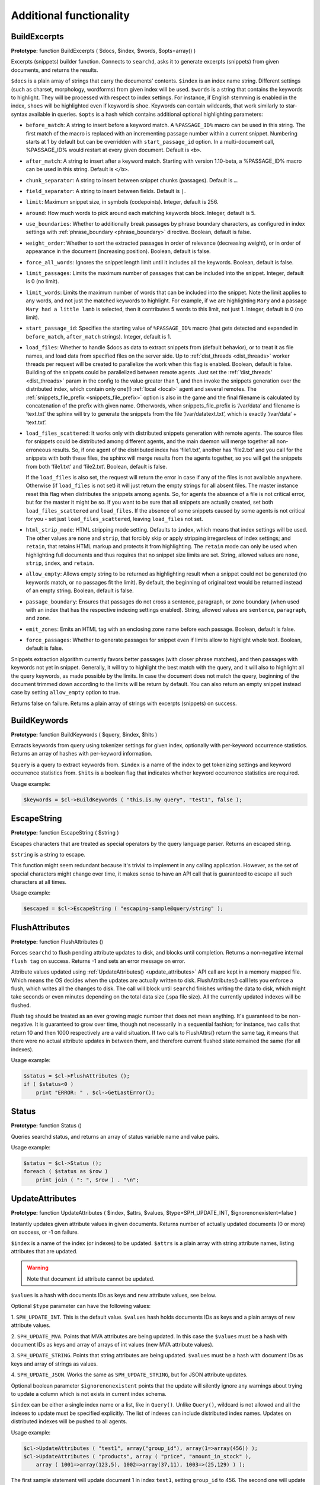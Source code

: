 Additional functionality
------------------------
.. _build_excerpts:

BuildExcerpts
~~~~~~~~~~~~~

**Prototype:** function BuildExcerpts ( $docs, $index, $words,
$opts=array() )

Excerpts (snippets) builder function. Connects to ``searchd``, asks it
to generate excerpts (snippets) from given documents, and returns the
results.

``$docs`` is a plain array of strings that carry the documents'
contents. ``$index`` is an index name string. Different settings (such
as charset, morphology, wordforms) from given index will be used.
``$words`` is a string that contains the keywords to highlight. They
will be processed with respect to index settings. For instance, if
English stemming is enabled in the index, ``shoes`` will be highlighted
even if keyword is ``shoe``. Keywords can contain wildcards, that work
similarly to star-syntax available in queries. ``$opts`` is a hash which
contains additional optional highlighting parameters:

-  ``before_match``:
   A string to insert before a keyword match. A ``%PASSAGE_ID%`` macro can
   be used in this string. The first match of the macro is replaced with
   an incrementing passage number within a current snippet. Numbering
   starts at 1 by default but can be overridden with
   ``start_passage_id`` option. In a multi-document call, %PASSAGE_ID%
   would restart at every given document. Default is ``<b>``.

-  ``after_match``:
   A string to insert after a keyword match. Starting with version
   1.10-beta, a %PASSAGE_ID% macro can be used in this string. Default
   is ``</b>``.

-  ``chunk_separator``:
   A string to insert between snippet chunks (passages). Default is ``…``.

-  ``field_separator``:
   A string to insert between fields. Default is ``|``.

-  ``limit``:
   Maximum snippet size, in symbols (codepoints). Integer, default is
   256.

-  ``around``:
   How much words to pick around each matching keywords block. Integer,
   default is 5.

-  ``use_boundaries``:
   Whether to additionally break passages by phrase boundary characters,
   as configured in index settings with
   :ref:`phrase_boundary <phrase_boundary>`
   directive. Boolean, default is false.

-  ``weight_order``:
   Whether to sort the extracted passages in order of relevance
   (decreasing weight), or in order of appearance in the document
   (increasing position). Boolean, default is false.

-  ``force_all_words``:
   Ignores the snippet length limit until it includes all the keywords.
   Boolean, default is false.

-  ``limit_passages``:
   Limits the maximum number of passages that can be included into the
   snippet. Integer, default is 0 (no limit).

-  ``limit_words``:
   Limits the maximum number of words that can be included into the
   snippet. Note the limit applies to any words, and not just the
   matched keywords to highlight. For example, if we are highlighting
   ``Mary`` and a passage ``Mary had a little lamb`` is selected, then it
   contributes 5 words to this limit, not just 1. Integer, default is 0
   (no limit).

-  ``start_passage_id``:
   Specifies the starting value of ``%PASSAGE_ID%`` macro (that gets
   detected and expanded in ``before_match``, ``after_match`` strings).
   Integer, default is 1.

-  ``load_files``:
   Whether to handle $docs as data to extract snippets from (default
   behavior), or to treat it as file names, and load data from specified
   files on the server side. Up to
   :ref:`dist_threads <dist_threads>`
   worker threads per request will be created to parallelize the work
   when this flag is enabled. Boolean, default is false. Building of the
   snippets could be parallelized between remote agents. Just set the
   :ref:`‘dist_threads’ <dist_threads>`
   param in the config to the value greater than 1, and then invoke the
   snippets generation over the distributed index, which contain only
   one(!) :ref:`local <local>` agent
   and several remotes. The
   :ref:`snippets_file_prefix <snippets_file_prefix>`
   option is also in the game and the final filename is calculated by
   concatenation of the prefix with given name. Otherwords, when
   snippets_file_prefix is ‘/var/data’ and filename is ‘text.txt’ the
   sphinx will try to generate the snippets from the file
   ‘/var/datatext.txt’, which is exactly ‘/var/data’ + ‘text.txt’.

-  ``load_files_scattered``:
   It works only with distributed snippets generation with remote
   agents. The source files for snippets could be distributed among
   different agents, and the main daemon will merge together all
   non-erroneous results. So, if one agent of the distributed index has
   ‘file1.txt’, another has ‘file2.txt’ and you call for the snippets
   with both these files, the sphinx will merge results from the agents
   together, so you will get the snippets from both ‘file1.txt’ and
   ‘file2.txt’. Boolean, default is false.

   If the ``load_files`` is also set, the request will return the error
   in case if any of the files is not available anywhere. Otherwise (if
   ``load_files`` is not set) it will just return the empty strings for
   all absent files. The master instance reset this flag when
   distributes the snippets among agents. So, for agents the absence of
   a file is not critical error, but for the master it might be so. If
   you want to be sure that all snippets are actually created, set both
   ``load_files_scattered`` and ``load_files``. If the absence of some
   snippets caused by some agents is not critical for you - set just
   ``load_files_scattered``, leaving ``load_files`` not set.

-  ``html_strip_mode``:
   HTML stripping mode setting. Defaults to ``index``, which means that
   index settings will be used. The other values are ``none`` and ``strip``,
   that forcibly skip or apply stripping irregardless of index settings;
   and ``retain``, that retains HTML markup and protects it from
   highlighting. The ``retain`` mode can only be used when highlighting
   full documents and thus requires that no snippet size limits are set.
   String, allowed values are ``none``, ``strip``, ``index``, and ``retain``.

-  ``allow_empty``:
   Allows empty string to be returned as highlighting result when a
   snippet could not be generated (no keywords match, or no passages fit
   the limit). By default, the beginning of original text would be
   returned instead of an empty string. Boolean, default is false.

-  ``passage_boundary``:
   Ensures that passages do not cross a sentence, paragraph, or zone
   boundary (when used with an index that has the respective indexing
   settings enabled). String, allowed values are ``sentence``,
   ``paragraph``, and ``zone``.

-  ``emit_zones``:
   Emits an HTML tag with an enclosing zone name before each passage.
   Boolean, default is false.

-  ``force_passages``:
   Whether to generate passages for snippet even if limits allow to highlight
   whole text. Boolean, default is false.

Snippets extraction algorithm currently favors better passages (with
closer phrase matches), and then passages with keywords not yet in
snippet. Generally, it will try to highlight the best match with the
query, and it will also to highlight all the query keywords, as made
possible by the limits. In case the document does not match the query,
beginning of the document trimmed down according to the limits will be
return by default. You can also return an empty snippet instead case by
setting ``allow_empty`` option to true.

Returns false on failure. Returns a plain array of strings with excerpts
(snippets) on success.

.. _build_keywords:

BuildKeywords
~~~~~~~~~~~~~

**Prototype:** function BuildKeywords ( $query, $index, $hits )

Extracts keywords from query using tokenizer settings for given index,
optionally with per-keyword occurrence statistics. Returns an array of
hashes with per-keyword information.

``$query`` is a query to extract keywords from. ``$index`` is a name of
the index to get tokenizing settings and keyword occurrence statistics
from. ``$hits`` is a boolean flag that indicates whether keyword
occurrence statistics are required.

Usage example:

.. code-block:: php


    $keywords = $cl->BuildKeywords ( "this.is.my query", "test1", false );


.. _escape_string:

EscapeString
~~~~~~~~~~~~

**Prototype:** function EscapeString ( $string )

Escapes characters that are treated as special operators by the query
language parser. Returns an escaped string.

``$string`` is a string to escape.

This function might seem redundant because it's trivial to implement in
any calling application. However, as the set of special characters might
change over time, it makes sense to have an API call that is guaranteed
to escape all such characters at all times.

Usage example:

.. code-block:: php


    $escaped = $cl->EscapeString ( "escaping-sample@query/string" );


.. _flush_attributes:

FlushAttributes
~~~~~~~~~~~~~~~

**Prototype:** function FlushAttributes ()

Forces ``searchd`` to flush pending attribute updates to disk, and
blocks until completion. Returns a non-negative internal ``flush tag`` on
success. Returns -1 and sets an error message on error.

Attribute values updated using
:ref:`UpdateAttributes() <update_attributes>`
API call are kept in a memory mapped file. Which means the OS
decides when the updates are actually written to disk.
FlushAttributes() call lets you enforce a flush, which writes all the
changes to disk. The call will block
until ``searchd`` finishes writing the data to disk, which might take
seconds or even minutes depending on the total data size (.spa file
size). All the currently updated indexes will be flushed.

Flush tag should be treated as an ever growing magic number that does
not mean anything. It's guaranteed to be non-negative. It is guaranteed
to grow over time, though not necessarily in a sequential fashion; for
instance, two calls that return 10 and then 1000 respectively are a
valid situation. If two calls to FlushAttrs() return the same tag, it
means that there were no actual attribute updates in between them, and
therefore current flushed state remained the same (for all indexes).

Usage example:

.. code-block:: php


    $status = $cl->FlushAttributes ();
    if ( $status<0 )
        print "ERROR: " . $cl->GetLastError();


.. _Status:

Status
~~~~~~

**Prototype:** function Status ()

Queries searchd status, and returns an array of status variable name and
value pairs.

Usage example:

.. code-block:: php


    $status = $cl->Status ();
    foreach ( $status as $row )
        print join ( ": ", $row ) . "\n";


.. _update_attributes:

UpdateAttributes
~~~~~~~~~~~~~~~~

**Prototype:** function UpdateAttributes ( $index, $attrs, $values,
$type=SPH_UPDATE_INT, $ignorenonexistent=false )

Instantly updates given attribute values in given documents. Returns
number of actually updated documents (0 or more) on success, or -1 on
failure.

``$index`` is a name of the index (or indexes) to be updated. ``$attrs``
is a plain array with string attribute names, listing attributes that
are updated.

.. warning::
  Note that document ``id`` attribute cannot be updated.

``$values`` is a hash with documents IDs as keys and new attribute values,
see below.

Optional ``$type`` parameter can have the following values:

1. ``SPH_UPDATE_INT``. This is the default value. ``$values`` hash holds
documents IDs as keys and a plain arrays of new attribute values.

2. ``SPH_UPDATE_MVA``. Points that MVA attributes are being updated. In this
case the ``$values`` must be a hash with document IDs as keys and array of
arrays of int values (new MVA attribute values).

3. ``SPH_UPDATE_STRING``. Points that string attributes are being updated.
``$values`` must be a hash with document IDs as keys and array of strings
as values.

4. ``SPH_UPDATE_JSON``. Works the same as ``SPH_UPDATE_STRING``, but for
JSON attribute updates.

Optional boolean parameter ``$ignorenonexistent``
points that the update will silently ignore any warnings about trying to
update a column which is not exists in current index schema.

``$index`` can be either a single index name or a list, like in
``Query()``. Unlike ``Query()``, wildcard is not allowed and all the
indexes to update must be specified explicitly. The list of indexes can
include distributed index names. Updates on distributed indexes will be
pushed to all agents.

Usage example:

.. code-block:: php


    $cl->UpdateAttributes ( "test1", array("group_id"), array(1=>array(456)) );
    $cl->UpdateAttributes ( "products", array ( "price", "amount_in_stock" ),
        array ( 1001=>array(123,5), 1002=>array(37,11), 1003=>(25,129) ) );

The first sample statement will update document 1 in index ``test1``,
setting ``group_id`` to 456. The second one will update documents 1001,
1002 and 1003 in index ``products``. For document 1001, the new price will
be set to 123 and the new amount in stock to 5; for document 1002, the
new price will be 37 and the new amount will be 11; etc.
